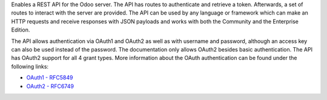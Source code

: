 Enables a REST API for the Odoo server. The API has routes to authenticate
and retrieve a token. Afterwards, a set of routes to interact with the server
are provided. The API can be used by any language or framework which can make
an HTTP requests and receive responses with JSON payloads and works with both
the Community and the Enterprise Edition.

The API allows authentication via OAuth1 and OAuth2 as well as with username
and password, although an access key can also be used instead of the password.
The documentation only allows OAuth2 besides basic authentication. The API has
OAuth2 support for all 4 grant types. More information about the OAuth 
authentication can be found under the following links:

* `OAuth1 - RFC5849 <https://tools.ietf.org/html/rfc5849>`_
* `OAuth2 - RFC6749 <https://tools.ietf.org/html/rfc6749>`_
